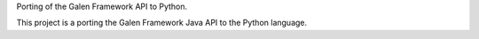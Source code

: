 Porting of the Galen Framework API to Python.

This project is a porting the Galen Framework Java API to the Python language.





